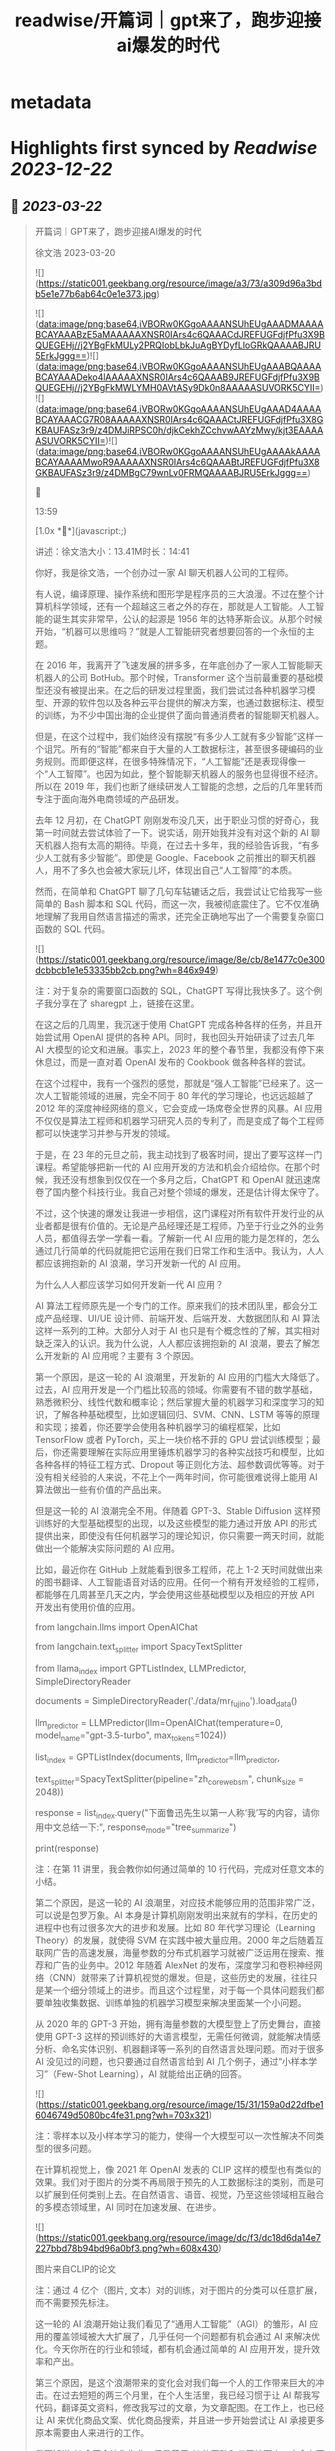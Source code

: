 :PROPERTIES:
:title: readwise/开篇词｜gpt来了，跑步迎接ai爆发的时代
:END:


* metadata
:PROPERTIES:
:author: [[geekbang.org]]
:full-title: "开篇词｜gpt来了，跑步迎接ai爆发的时代"
:category: [[articles]]
:url: https://time.geekbang.org/column/article/641701
:tags:[[gt/ai大模型之美]],
:image-url: https://static001.geekbang.org/resource/image/a3/73/a309d96a3bdb5e1e77b6ab64c0e1e373.jpg
:END:

* Highlights first synced by [[Readwise]] [[2023-12-22]]
** 📌 [[2023-03-22]]
#+BEGIN_QUOTE
开篇词｜GPT来了，跑步迎接AI爆发的时代

徐文浩 2023-03-20

![](https://static001.geekbang.org/resource/image/a3/73/a309d96a3bdb5e1e77b6ab64c0e1e373.jpg)

![](data:image/png;base64,iVBORw0KGgoAAAANSUhEUgAAADMAAAABCAYAAABzE5aMAAAAAXNSR0IArs4c6QAAACdJREFUGFdjfPfu3X9BQUEGEHj//j2YBgFkMULy2PRQIobLbkJuAgBYDyfLloGRkQAAAABJRU5ErkJggg==)![](data:image/png;base64,iVBORw0KGgoAAAANSUhEUgAAABQAAAABCAYAAADeko4lAAAAAXNSR0IArs4c6QAAAB9JREFUGFdjfPfu3X9BQUEGEHj//j2YBgFkMWLYMH0AVtASy9Dk0n8AAAAASUVORK5CYII=)![](data:image/png;base64,iVBORw0KGgoAAAANSUhEUgAAAD4AAAABCAYAAACG7R08AAAAAXNSR0IArs4c6QAAACtJREFUGFdjfPfu3X8GKBAUFASz3r9/z4DMJiRPSC0h/djkCekhZCchvwAAYzMwy/kjt3EAAAAASUVORK5CYII=)![](data:image/png;base64,iVBORw0KGgoAAAANSUhEUgAAAAkAAAABCAYAAAAMwoR9AAAAAXNSR0IArs4c6QAAABtJREFUGFdjfPfu3X8GKBAUFASz3r9/z4DMBgC79wnLv0FRMQAAAABJRU5ErkJggg==)



13:59

[1.0x **](javascript:;)

讲述：徐文浩大小：13.41M时长：14:41

你好，我是徐文浩，一个创办过一家 AI 聊天机器人公司的工程师。

有人说，编译原理、操作系统和图形学是程序员的三大浪漫。不过在整个计算机科学领域，还有一个超越这三者之外的存在，那就是人工智能。人工智能的诞生其实非常早，公认的起源是 1956 年的达特茅斯会议。从那个时候开始，“机器可以思维吗？”就是人工智能研究者想要回答的一个永恒的主题。

在 2016 年，我离开了飞速发展的拼多多，在年底创办了一家人工智能聊天机器人的公司 BotHub。那个时候，Transformer 这个当前最重要的基础模型还没有被提出来。在之后的研发过程里面，我们尝试过各种机器学习模型、开源的软件包以及各种云平台提供的解决方案，也通过数据标注、模型的训练，为不少中国出海的企业提供了面向普通消费者的智能聊天机器人。

但是，在这个过程中，我们始终没有摆脱“有多少人工就有多少智能”这样一个诅咒。所有的“智能”都来自于大量的人工数据标注，甚至很多硬编码的业务规则。而即便这样，在很多特殊情况下，“人工智能”还是表现得像一个“人工智障”。也因为如此，整个智能聊天机器人的服务也显得很不经济。所以在 2019 年，我们也断了继续研发人工智能的念想，之后的几年里转而专注于面向海外电商领域的产品研发。

去年 12 月初，在 ChatGPT 刚刚发布没几天，出于职业习惯的好奇心，我第一时间就去尝试体验了一下。说实话，刚开始我并没有对这个新的 AI 聊天机器人抱有太高的期待。毕竟，在过去十多年，我的经验告诉我，“有多少人工就有多少智能”。即使是 Google、Facebook 之前推出的聊天机器人，用不了多久也会被大家玩儿坏，体现出自己“人工智障”的本质。

然而，在简单和 ChatGPT 聊了几句车轱辘话之后，我尝试让它给我写一些简单的 Bash 脚本和 SQL 代码，而这一次，我被彻底震住了。它不仅准确地理解了我用自然语言描述的需求，还完全正确地写出了一个需要复杂窗口函数的 SQL 代码。

![](https://static001.geekbang.org/resource/image/8e/cb/8e1477c0e300dcbbcb1e1e53335bb2cb.png?wh=846x949)

注：对于复杂的需要窗口函数的 SQL，ChatGPT 写得比我快多了。这个例子我分享在了 sharegpt 上，链接在这里。

在这之后的几周里，我沉迷于使用 ChatGPT 完成各种各样的任务，并且开始尝试用 OpenAI 提供的各种 API。同时，我也回头开始研读了过去几年 AI 大模型的论文和进展。事实上，2023 年的整个春节里，我都没有停下来休息过，而是一直对着 OpenAI 发布的 Cookbook 做各种各样的尝试。

在这个过程中，我有一个强烈的感觉，那就是“强人工智能”已经来了。这一次人工智能领域的进展，完全不同于 80 年代的学习理论，也远远超越了 2012 年的深度神经网络的意义，它会变成一场席卷全世界的风暴。AI 应用不仅仅是算法工程师和机器学习研究人员的专利了，而是变成了每个工程师都可以快速学习并参与开发的领域。

于是，在 23 年的元旦之前，我主动找到了极客时间，提出了要写这样一门课程。希望能够把新一代的 AI 应用开发的方法和机会介绍给你。在那个时候，我还没有想象到仅仅在一个多月之后，ChatGPT 和 OpenAI 就迅速席卷了国内整个科技行业。我自己对整个领域的爆发，还是估计得太保守了。

不过，这个快速的爆发让我进一步相信，这门课程对所有软件开发行业的从业者都是很有价值的。无论是产品经理还是工程师，乃至于行业之外的业务人员，都值得去学一学看一看。了解新一代 AI 应用的能力是怎样的，怎么通过几行简单的代码就能把它运用在我们日常工作和生活中。我认为，人人都应该拥抱新的 AI 浪潮，学习开发新一代的 AI 应用。

为什么人人都应该学习如何开发新一代 AI 应用？

AI 算法工程师原先是一个专门的工作。原来我们的技术团队里，都会分工成产品经理、UI/UE 设计师、前端开发、后端开发、大数据团队和 AI 算法这样一系列的工种。大部分人对于 AI 也只是有个概念性的了解，其实相对缺乏深入的认识。我为什么说，人人都应该拥抱新的 AI 浪潮，要去了解怎么开发新的 AI 应用呢？主要有 3 个原因。

第一个原因，是这一轮的 AI 浪潮里，开发新的 AI 应用的门槛大大降低了。过去，AI 应用开发是一个门槛比较高的领域。你需要有不错的数学基础，熟悉微积分、线性代数和概率论；然后掌握大量的机器学习和深度学习的知识，了解各种基础模型，比如逻辑回归、SVM、CNN、LSTM 等等的原理和实现；接着，你还要学会使用各种机器学习的编程框架，比如 TensorFlow 或者 PyTorch，买上一块价格不菲的 GPU 尝试训练模型；最后，你还需要理解在实际应用里锤炼机器学习的各种实战技巧和模型，比如各种各样的特征工程方式、Dropout 等正则化方法、超参数调优等等。对于没有相关经验的人来说，不花上个一两年时间，你可能很难说得上能用 AI 算法做出一些有价值的产品出来。

但是这一轮的 AI 浪潮完全不用。伴随着 GPT-3、Stable Diffusion 这样预训练好的大型基础模型的出现，以及这些模型的能力通过开放 API 的形式提供出来，即使没有任何机器学习的理论知识，你只需要一两天时间，就能做出一个能解决实际问题的 AI 应用。

比如，最近你在 GitHub 上就能看到很多工程师，花上 1-2 天时间就做出来的图书翻译、人工智能语音对话的应用。任何一个稍有开发经验的工程师，都能够在几周甚至几天之内，学会使用这些基础模型以及相应的开放 API 开发出有使用价值的应用。

from langchain.llms import OpenAIChat

from langchain.text_splitter import SpacyTextSplitter

from llama_index import GPTListIndex, LLMPredictor, SimpleDirectoryReader

documents = SimpleDirectoryReader('./data/mr_fujino').load_data()

llm_predictor = LLMPredictor(llm=OpenAIChat(temperature=0, model_name="gpt-3.5-turbo", max_tokens=1024))

list_index = GPTListIndex(documents, llm_predictor=llm_predictor,

text_splitter=SpacyTextSplitter(pipeline="zh_core_web_sm", chunk_size = 2048))

response = list_index.query("下面鲁迅先生以第一人称‘我’写的内容，请你用中文总结一下:", response_mode="tree_summarize")

print(response)

注：在第 11 讲里，我会教你如何通过简单的 10 行代码，完成对任意文本的小结。

第二个原因，是这一轮的 AI 浪潮里，对应技术能够应用的范围非常广泛，可以说是包罗万象。AI 本身是计算机刚刚发明出来就有的学科，在历史的进程中也有过很多次大的进步和发展。比如 80 年代学习理论（Learning Theory）的发展，就使得 SVM 在实践中被大量应用。2000 年之后随着互联网广告的高速发展，海量参数的分布式机器学习就被广泛运用在搜索、推荐和广告的业务中。2012 年随着 AlexNet 的发布，深度学习和卷积神经网络（CNN）就带来了计算机视觉的爆发。但是，这些历史的发展，往往只是某一个细分领域上的进步。而且这个过程里，对于每一个具体问题我们都要单独收集数据、训练单独的机器学习模型来解决里面某一个小问题。

从 2020 年的 GPT-3 开始，拥有海量参数的大模型登上了历史舞台，直接使用 GPT-3 这样的预训练好的大语言模型，无需任何微调，就能解决情感分析、命名实体识别、机器翻译等一系列的自然语言处理问题。而对于很多 AI 没见过的问题，也只要通过自然语言给到 AI 几个例子，通过“小样本学习”（Few-Shot Learning），AI 就能给出正确的回答。

![](https://static001.geekbang.org/resource/image/15/31/159a0d22dfbe16046749d5080bc4fe31.png?wh=703x321)

注：零样本以及小样本学习的能力，使得一个大模型可以一次性解决不同类型的很多问题。

在计算机视觉上，像 2021 年 OpenAI 发表的 CLIP 这样的模型也有类似的效果。我们对于图片的分类不再局限于预先的人工数据标注的类别，而是可以扩展到任何类别上去。在自然语言、语音、视觉，乃至这些领域相互融合的多模态领域里，AI 同时在加速发展、在进步。

![](https://static001.geekbang.org/resource/image/dc/f3/dc18d6da14e7227bbd78b94bd96a0bf3.png?wh=608x430)

图片来自CLIP的论文

注：通过 4 亿个（图片, 文本）对的训练，对于图片的分类可以任意扩展，而不需要预先标注。

这一轮的 AI 浪潮开始让我们看见了“通用人工智能”（AGI）的雏形，AI 应用的覆盖领域被大大扩展了，几乎任何一个问题都有机会通过 AI 来解决优化。今天你所在的行业和领域，都有机会通过简单的 AI 应用开发，提升效率和产出。

第三个原因，是这个浪潮带来的变化会对我们每一个人的工作带来巨大的冲击。在过去短短的两三个月里，在个人生活里，我已经习惯于让 AI 帮我写代码，翻译英文资料，修改我写过的文章，为文章配图。在工作上，也已经让 AI 来优化商品文案、优化商品搜索，并且进一步开始尝试让 AI 承接更多原本需要由人来进行的工作。

我不知道 AI 会不会让你失业，但是善用 AI 的团队和公司接下来一定会有更高的效率和产出。无论你是产品经理还是工程师，是产品运营还是美术设计，在这一轮 AI 浪潮下，你的工作性质都会产生根本性的改变。AI 会像一个助手一样随时陪伴在我们身边，随时帮我们解决简单的知识性工作，甚至在很多时候给我们创意性的启发。

![](https://static001.geekbang.org/resource/image/b5/13/b5a66cd5688c2e3280353e3340d79b13.png?wh=1920x1280)

注：这是我让 Midjourney 画的 Sam Altman 和机器人开一个座谈会的图片，除了那个在空中漂浮的话筒，其余的一切都好像真的一样。

英伟达的创始人黄仁勋先生说，ChatGPT 的发布堪称是人工智能产业发展的 “iPhone 时刻”。而要我说，整个 AI 基于基础大模型发展出来的能力，堪比一次工业革命。固然，这个改变对很多人的职业生涯来说，也是一场危机。但是就像丘吉尔所说的，“不要浪费一场危机”，尽早去拥抱这个变化，你就有机会像在 2008 年 App Store 发布的时候去学习移动 App 开发一样，把握住未来的机会。

通过实践学习新一代 AI 应用开发

那么，这门课程将如何帮助你学习新一代的 AI 应用开发呢？

首先，这门课程不是一个理论课程，而是一个实践课程。每一节课，我们都会提出一个需要解决的实际问题。比如，用户对于商家评论的情感分析，能够记住上下文的聊天机器人，如何通过用户输入的关键词搜索图片等等。而伴随着这个问题的，则是通过几行或者几十行代码解决问题的整个过程。

所有的这些代码，基本都可以通过在线的 Notebook 的方式运行，不需要你在自己的电脑上搭建开发环境。即使你是一个产品经理或者业务方，你也可以自己动手体验到新一代的 AI 应用，开发起来是多么的简单便利。

其次，这门课程不只是对 OpenAI 的 API 的讲解，我们既会去尝试一些开源模型，也会去覆盖语音、视觉的应用场景。我不只会给你一个打字聊天的机器人，也会带你体验语音识别、语音合成、AI 作画等一系列应用开发的过程。我们不仅会使用 OpenAI 的 API 这样便捷的方式，也在特定场景下会选用本地部署的开源模型，甚至是基于你拥有的数据去微调这些模型。

第三，我不仅会告诉你现在 AI 有什么能力，还会教你实际使用 AI 的套路。比如分类、搜索、推荐、问答这些问题，应该如何用现有模型的能力来解决，有什么固定的模式可以解决这些问题。你可以立刻把这些方法和套路放到你现有的业务系统里，立刻通过 AI 给你的应用提升体验与效率。

最后，随着课程的推进，你会看到组合多个 API、开源模型和开源库去解决复杂的真实问题的场景。如果你想实现一个电商客服，你不仅需要检索知识库和问答的能力，同样需要去连接你现有的订单和物流信息的能力。如何在 AI 应用的开发过程中，将复杂的业务流程串起来，不是简单地调用一下 API 就能做到的。但是在学习完这个课程之后，相信这些对你都不再是难事儿了。

那针对这四个目标，我把课程分成了 3 个模块。

第一个模块，是基础知识篇。这里，我会带你探究大型语言模型的基本能力。通过提示语（Prompt）和嵌入式表示（Embedding）这两个核心功能，看看大模型能帮我们解决哪些常见的任务。通过这一部分，你会熟悉 OpenAI 的 API，以及常见的分类、聚类、文本摘要、聊天机器人等功能，能够怎么实现。

第二个模块，是实战提高篇。我们会开始进入真实的应用场景。要让 AI 有用，不是它能简单和我们闲聊几句就可以的。我们希望能够把自己系统里面的信息，和 AI 系统结合到一起去，以解决和优化实际的业务问题。比如优化传统的搜索、推荐；或者进一步让 AI 辅助我们读书读文章；乃至于让 AI 自动根据我们的代码撰写单元测试；最后，我们还能够让 AI 去决策应用调用什么样的外部系统，来帮助客户解决问题。

第三个模块，我们来重点关注语音与视觉。光有文本对话的能力是不够的，我会进一步让你体验语音识别、语音合成，以及唇形能够配合语音内容的数字人。我还会教会你如何利用现在最流行的 Stable Diffusion 这样的开源模型，去生成你所需要的图片。并在最后，把聊天和画图结合到一起去，为你提供一个“美工助理”。

希望这个课程，能够教会你高效利用新一代 AI 强大的能力，去解决真实场景下的问题。如果你是一个工程师，你可以立刻把学到的代码、方法和模型用到你的工作里去。如果你是一个产品经理或者业务人员，相信你也能从这个课程里，了解到 AI 能够做的事情，以及现在做起来能有多简单。

立刻动手，拥抱新时代的“通用人工智能”

OpenAI 的创始人 Sam Altman 说，他觉得“通用人工智能”（AGI）已经离我们不远了。在投入了大量的时间去体验、应用和学习 AI 最新的进展之后，我也已经信服了这个观点。

人工智能是在计算机的发明之后没多久就出现的一个领域。说实话，作为一个早早就接触和进入到这两个领域的幸运儿，之前我从来没有想过在有生之年会看到“通用人工智能”有实现的可能性。

而当“通用人工智能”真的有可能出现在我们面前的时候，我是异常兴奋的，曾经被浇灭过的热情重新燃烧了起来。过去的几个月，可能是我最近几年以来，写代码、读论文、看视频最多的一段时间。我也希望能把这些让我时时刻刻都充满热情和浪漫想象的科学技术分享给你，和你一起去拥抱一个属于 AI 的新时代。

希望这门课，不仅仅是让你了解到 AI 领域应用开发的知识和方法，更能激起你们的创意和热情，去开发你们用得上的 AI 产品，对你们生活的每一天都做出改变！最后欢迎你的加入！

确认放弃笔记？

放弃后所记笔记将不保留。

新功能上线，你的历史笔记已初始化为私密笔记，是否一键批量公开？

批量公开的笔记不会为你同步至部落

公开

同步至部落

取消

完成

0/2000

![](data:image/png;base64,iVBORw0KGgoAAAANSUhEUgAAADYAAAA2CAMAAAC7m5rvAAAAkFBMVEUAAAB5eXl5eXl4eHh5eXl6enp4eHj////z8/OXl5f5+fn9/f2Ghob7+/t8fHyamprl5eXh4eHa2trKysrFxcWrq6ulpaWLi4uCgoLv7+/e3t7W1tbS0tLCwsK9vb26urqzs7Ourq6UlJR/f3/19fXs7Ozp6enPz8+hoaGNjY3MzMympqaenp6dnZ2RkZGPj49I5iYVAAAABnRSTlMA88i9ZRljrLGUAAABc0lEQVRIx52W6XLCMAwGlRCsECDc4SzlKpSe7/92FSk0lE8G2/sjzDAswcabEQlJHBlnojihE/Wa8aRWF00sb48oMQEkFIdoMUUhWkTGyjDrjo0Fu1Ywc99f67Lw5at98omFrzYrtebYT9vwLwM/bX7W2i0f7dgUZZnJ5clHexMhzYdyzbbuWqstwvP5xV0rbzMx5lDe1FWbXBb1fVri 
#+END_QUOTE\